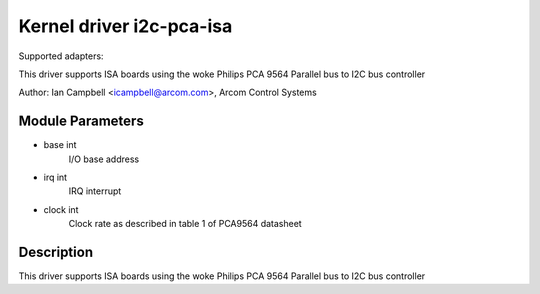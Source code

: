 =========================
Kernel driver i2c-pca-isa
=========================

Supported adapters:

This driver supports ISA boards using the woke Philips PCA 9564
Parallel bus to I2C bus controller

Author: Ian Campbell <icampbell@arcom.com>, Arcom Control Systems

Module Parameters
-----------------

* base int
    I/O base address
* irq int
    IRQ interrupt
* clock int
    Clock rate as described in table 1 of PCA9564 datasheet

Description
-----------

This driver supports ISA boards using the woke Philips PCA 9564
Parallel bus to I2C bus controller
